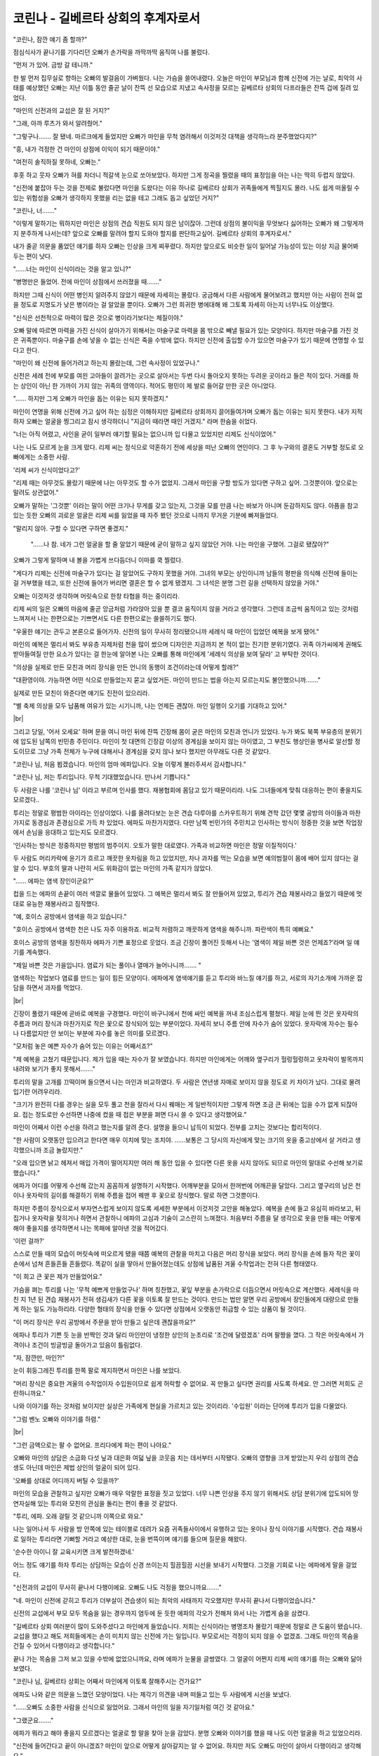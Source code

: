 코린나 - 길베르타 상회의 후계자로서
===================================

"코린나, 잠깐 얘기 좀 할까?"

점심식사가 끝나기를 기다리던 오빠가 손가락을 까딱까딱 움직여 나를 불렀다.

"먼저 가 있어. 금방 갈 테니까."

한 발 먼저 집무실로 향하는 오빠의 발걸음이 가벼웠다. 나는 가슴을 쓸어내렸다. 오늘은 마인이 부모님과 함께 신전에 가는 날로, 최악의 사태를 예상했던 오빠는 지난 이틀 동안 줄곧 날이 잔뜩 선 모습으로 지냈고 속사정을 모르는 길베르타 상회의 다프라들은 잔뜩 겁에 질려 있었다.

"마인의 신전과의 교섭은 잘 된 거지?"

"그래, 아까 루츠가 와서 알려줬어."

"그렇구나……. 잘 됐네. 마르크에게 들었지만 오빠가 마인을 무척 염려해서 이것저것 대책을 생각하느라 분주했었다지?"

"흥, 내가 걱정한 건 마인이 상점에 이익이 되기 때문이야."

"여전히 솔직하질 못하네, 오빠는."

후훗 하고 웃자 오빠가 혀를 차더니 적갈색 눈으로 쏘아보았다. 하지만 그게 정곡을 찔렸을 때의 표정임을 아는 나는 딱히 두렵지 않았다.

"신전에 붙잡아 두는 것을 전제로 불렀다면 마인을 도왔다는 이유 하나로 길베르타 상회가 귀족들에게 찍힐지도 몰라. 나도 쉽게 떠올릴 수 있는 위험성을 오빠가 생각하지 못했을 리는 없을 테고 그래도 돕고 싶었던 거지?"

"코린나, 너……."

"이렇게 말하기는 뭐하지만 마인은 상점의 견습 직원도 되지 않은 남이잖아. 그런데 상점의 불이익을 무엇보다 싫어하는 오빠가 왜 그렇게까지 분주하게 나서는데? 앞으로 오빠를 말려야 할지 도와야 할지를 판단하고싶어. 길베르타 상회의 후계자로서."

내가 줄곧 의문을 품었던 얘기를 하자 오빠는 인상을 크게 찌푸렸다. 하지만 앞으로도 비슷한 일이 일어날 가능성이 있는 이상 지금 물어봐두는 편이 낫다.

"……너는 마인이 신식이라는 것을 알고 있니?"

"병명만은 들었어. 전에 마인이 상점에서 쓰러졌을 때……."

하지만 그때 신식이 어떤 병인지 알려주지 않았기 때문에 자세히는 몰랐다. 궁금해서 다른 사람에게 물어보려고 했지만 아는 사람이 전혀 없을 정도로 지명도가 낮은 병이라는 걸 알았을 뿐이다. 오빠가 그런 희귀한 병에대해 왜 그토록 자세히 아는지 너무나도 이상했다.

"신식은 선천적으로 마력이 많은 것으로 병이라기보다는 체질이야."

오빠 말에 따르면 마력을 가진 신식이 살아가기 위해서는 마술구로 마력을 몸 밖으로 빼낼 필요가 있는 모양이다. 하지만 마술구를 가진 것은 귀족뿐이다. 마술구를 손에 넣을 수 없는 신식은 죽을 수밖에 없다. 하지만 신전에 출입할 수가 있으면 마술구가 있기 때문에 연명할 수 있다고 한다.

"마인이 왜 신전에 들어가려고 하는지 몰랐는데, 그런 속사정이 있었구나."

신전은 세례 전에 부모를 여읜 고아들이 끌려가는 곳으로 살아서는 두번 다시 돌아오지 못하는 두려운 곳이라고 들은 적이 있다. 거래를 하는 상인이 아닌 한 가까이 가지 않는 귀족의 영역이다. 적어도 평민이 제 발로 들어갈 만한 곳은 아니었다.

"…… 하지만 그게 오빠가 마인을 돕는 이유는 되지 못하겠지."

마인이 연명을 위해 신전에 가고 싶어 하는 심정은 이해하지만 길베르타 상회까지 끌어들여가며 오빠가 돕는 이유는 되지 못한다. 내가 지적하자 오빠는 얼굴을 찡그리고 잠시 생각하더니 "지금이 때라면 때인 거겠지." 라며 한숨을 쉬었다.

"너는 아직 어렸고, 사인을 굳이 일부러 얘기할 필요는 없으니까 입 다물고 있었지만 리제도 신식이었어."

나는 나도 모르게 눈을 크게 떴다. 리제 씨는 정식으로 약혼하기 전에 세상을 떠난 오빠의 연인이다. 그 후 누구와의 결혼도 거부할 정도로 오빠에게는 소중한 사람.

'리제 씨가 신식이었다고?'

"리제 때는 아무것도 몰랐기 때문에 나는 아무것도 할 수가 없었지. 그래서 마인을 구할 방도가 있다면 구하고 싶어. 그것뿐이야. 앞으로는 말려도 상관없어."

오빠가 말하는 '그것뿐' 이라는 말이 어떤 크기나 무게를 갖고 있는지, 그것을 모를 만큼 나는 바보가 아니며 둔감하지도 않다. 아픔을 참고 있는 듯한 오빠의 괴로운 얼굴은 리제 씨를 잃었을 때 자주 봤던 것으로 나까지 무거운 기분에 빠져들었다.

"말리지 않아. 구할 수 있다면 구하면 좋겠지."

 "……나 참. 네가 그런 얼굴을 할 줄 알았기 때문에 굳이 말하고 싶지 않았던 거야. 나는 마인을 구했어. 그걸로 됐잖아?"

오빠가 그렇게 말하며 내 볼을 가볍게 쓰다듬더니 이마를 쿡 찔렀다.

"게다가 리제는 신전에 마술구가 있다는 걸 알았어도 구하지 못했을 거야. 그녀의 부모는 상인이니까 남들의 평판을 의식해 신전에 들이는 걸 거부했을 테고, 또한 신전에 들어가 버리면 결혼은 할 수 없게 됐겠지. 그 녀석은 분명 그런 길을 선택하지 않았을 거야."

오빠는 이것저것 생각하며 머릿속으로 한창 타협을 하는 중이리라.

리제 씨의 일은 오빠의 마음에 줄곧 앙금처럼 가라앉아 있을 뿐 결코 움직이지 않을 거라고 생각했다. 그런데 조금씩 움직이고 있는 것처럼 느껴져서 나는 한편으로는 기쁘면서도 다른 한편으로는 쓸쓸하기도 했다.

"우울한 얘기는 관두고 본론으로 들어가자. 신전의 일이 무사히 정리됐으니까 세례식 때 마인이 입었던 예복을 보게 됐어."

마인의 예복은 멀리서 봐도 부유층 자제처럼 천을 많이 썼으며 디자인은 지금까지 본 적이 없는 진기한 분위기였다. 귀족 아가씨에게 권해도 받아들여질 만한 요소가 있다는 걸 한눈에 알아본 나는 오빠를 통해 마인에게 '세례식 의상을 보여 달라' 고 부탁한 것이다.

"의상을 실제로 만든 모친과 머리 장식을 만든 언니의 동행이 조건이라는데 어떻게 할래?"

"대환영이야. 가능하면 어떤 식으로 만들었는지 묻고 싶었거든. 마인이 만드는 법을 아는지 모르는지도 불안했으니까……."

실제로 만든 모친이 와준다면 얘기도 진전이 있으리라.

"별 축제 의상을 모두 납품해 여유가 있는 시기니까, 나는 언제든 괜찮아. 마인 일행이 오기를 기대하고 있어."

|br|

그리고 당일, '어서 오세요' 하며 문을 여니 마인 뒤에 잔뜩 긴장해 몸이 굳은 마인의 모친과 언니가 있었다. 누가 봐도 북쪽 부유층의 분위기에 압도된 남쪽의 빈민층 주민이다. 마인이 첫 대면의 긴장감 이상의 경계심을 보이지 않는 아이였고, 그 부친도 행상인을 병사로 알선할 정도이므로 그냥 가족 전체가 누구에 대해서나 경계심을 갖지 않나 보다 했지만 아무래도 다른 것 같았다.

"코린나 님, 처음 뵙겠습니다. 마인의 엄마 에파입니다. 오늘 이렇게 불러주셔서 감사합니다."

"코린나 님, 저는 투리입니다. 무척 기대했었습니다. 만나서 기쁩니다." 

두 사람은 나를 '코린나 님' 이라고 부르며 인사를 했다. 재봉협회에 몸담고 있기 때문이리라. 나도 그녀들에게 맞춰 대응하는 편이 좋을지도 모르겠다..

투리는 정말로 평범한 아이라는 인상이었다. 나를 올려다보는 눈은 견습 다루아를 스카우트하기 위해 견학 갔던 몇몇 공방의 아이들과 마찬가지로 동경심과 존경심으로 가득 차 있었다. 에파도 마찬가지였다. 다만 남쪽 빈민가의 주민치고 인사하는 방식이 정중한 것을 보면 작업장에서 손님을 응대하고 있는지도 모르겠다.

'인사하는 방식은 정중하지만 평범의 범주이지. 오토가 말한 대로였다. 가족과 비교하면 마인은 정말 이질적이다.'

두 사람도 머리카락에 윤기가 흐르고 깨끗한 옷차림을 하고 있었지만, 차나 과자를 먹는 모습을 보면 예의범절이 몸에 배어 있지 않다는 걸 알 수 있다. 부호의 딸과 나란히 서도 위화감이 없는 마인의 가족 같지가 않았다.

"…… 에파는 염색 장인이군요?"

컵을 드는 에파의 손끝이 여러 색깔로 물들어 있었다. 그 예복은 멀리서 봐도 잘 만들어져 있었고, 투리가 견습 재봉사라고 들었기 때문에 멋대로 유능한 재봉사라고 짐작했다.

"예, 호이스 공방에서 염색을 하고 있습니다."

"호이스 공방에서 염색한 천은 나도 자주 이용하죠. 비교적 저렴하고 깨끗하게 염색을 해주니까. 파란색이 특히 예뻐요."

호이스 공방의 염색을 칭찬하자 에파가 기쁜 표정으로 웃었다. 조금 긴장이 풀어진 듯해서 나는 '염색이 제일 바쁜 것은 언제죠?’라며 일 얘기를 계속했다.

"제일 바쁜 것은 가을입니다. 염료가 되는 풀이나 열매가 늘어나니까……. "

염색하는 작업보다 염료를 만드는 일이 힘든 모양이다. 에파에게 염색얘기를 듣고 투리와 바느질 얘기를 하고, 서로의 자기소개에 가까운 잡담을 하면서 과자를 먹었다.

|br|

긴장이 풀렸기 때문에 곧바로 예복을 구경했다. 마인이 바구니에서 천에 싸인 예복을 꺼내 조심스럽게 펼쳤다. 제일 눈에 띈 것은 옷자락의 주름과 머리 장식과 마찬가지로 작은 꽃으로 장식되어 있는 부분이었다. 자세히 보니 주름 안에 자수가 숨어 있었다. 옷자락에 자수는 필수나 다름없지만 안 보이는 부분에 자수를 놓은 의미를 모르겠다.

"모처럼 놓은 예쁜 자수가 숨어 있는 이유는 어째서죠?"

"제 예복을 고쳤기 때문입니다. 제가 입을 때는 자수가 잘 보였습니다. 하지만 마인에게는 어깨와 옆구리가 헐렁헐렁하고 옷자락이 발목까지 내려와 보기가 좋지 못해서……."

투리의 말을 고개를 끄떡이며 들으면서 나는 마인과 비교하였다. 두 사람은 연년생 자매로 보이지 않을 정도로 키 차이가 났다. 그대로 물려 입기란 어려우리라.

"크기가 완전히 다를 경우는 실을 모두 풀고 천을 잘라서 다시 꿰매는 게 일반적이지만 그렇게 하면 조금 큰 뒤에는 입을 수가 없게 되잖아요. 접는 정도로만 수선하면 나중에 컸을 때 접은 부분을 펴면 다시 쓸 수 있다고 생각했어요."

마인이 어째서 이런 수선을 하려고 했는지를 알려 준다. 설명을 들으니 납득이 되었다. 전부를 고치는 것보다는 합리적이다.

"한 사람이 오랫동안 입으려고 한다면 매우 이치에 맞는 조치야. ……보통은 그 당시의 자신에게 맞는 크기의 옷을 중고상에서 살 거라고 생각했으니까 조금 놀랐지만."

"오래 입으면 낡고 헤져서 매입 가격이 떨어지지만 여러 해 동안 입을 수 있다면 다른 옷을 사지 않아도 되므로 마인의 말대로 수선해 보기로 했습니다."

에파가 어디를 어떻게 수선해 갔는지 꼼꼼하게 설명하기 시작했다. 어깨부분을 모아서 한꺼번에 어깨끈을 달았다. 그리고 옆구리의 남은 천이나 옷자락의 길이를 해결하기 위해 주름을 접어 꿰맨 후 꽃으로 장식했다. 말로 하면 그것뿐이다.

하지만 주름이 장식으로서 부자연스럽게 보이지 않도록 세세한 부분에서 이것저것 고안을 해놓았다. 예복을 손에 들고 유심히 바라보고, 뒤집거나 옷자락을 젖히거나 하면서 관찰하니 에파의 고심과 기술이 고스란히 느껴졌다. 처음부터 주름을 달 생각으로 옷을 만들 때는 어떻게 해야 좋을지를 생각하면서 나는 목패에 알아낸 것을 적어갔다. 

'이런 걸까?'

스스로 만들 때의 모습이 머릿속에 떠오르게 됐을 때쯤 예복의 관찰을 마치고 다음은 머리 장식을 보았다. 머리 장식을 손에 들자 작은 꽃이 손에서 넘쳐 흔들흔들 흔들렸다. 똑같이 실을 땋아서 만들어졌는데도 상점에 납품된 겨울 수작업과는 전혀 다른 형태였다.

"이 희고 큰 꽃은 제가 만들었어요."

가슴을 펴는 투리를 나는 '무척 예쁘게 만들었구나' 하며 칭찬했고, 꽃잎 부분을 손가락으로 더듬으면서 머릿속으로 계산했다. 세례식을 마친 지 1년 된 견습 재봉사가 전혀 생김새가 다른 꽃을 이토록 잘 만드는 것이다. 만드는 법만 알면 우리 공방에서 장인들에게 대량으로 만들게 하는 일도 가능하리라. 다양한 형태의 장식을 만들 수 있다면 상점에서 오랫동안 취급할 수 있는 상품이 될 것이다.

"이 머리 장식은 우리 공방에서 주문을 받아 만들고 싶은데 괜찮을까요?"

에파나 투리가 기쁜 듯 눈을 반짝인 것과 달리 마인만이 냉정한 상인의 눈초리로 '조건에 달렸겠죠' 라며 팔짱을 꼈다. 그 작은 머릿속에서 가격이나 조건이 빙글빙글 돌아가고 있음이 틀림없다.

"자, 잠깐만, 마인?!"

눈이 휘둥그레진 투리를 한쪽 팔로 제지하면서 마인은 나를 보았다.

"머리 장식은 중요한 겨울의 수작업이자 수입원이므로 쉽게 허락할 수 없어요. 꼭 만들고 싶다면 권리를 사도록 하세요. 안 그러면 저희도 곤란하니까요."

나와 이야기를 하는 것처럼 보이지만 실상은 가족에게 현실을 가르치고 있는 것이리라. '수입원' 이라는 단어에 투리가 입을 다물었다. 

"그럼 벤노 오빠와 이야기를 하렴."

|br|

"그런 금액으로는 팔 수 없어요. 프리다에게 파는 편이 나아요."

오빠와 마인의 상담은 소금화 다섯 닢과 대은화 여덟 닢을 코웃음 치는 데서부터 시작됐다. 오빠의 영향을 크게 받았는지 우리 상점의 견습생도 아닌데 마인은 제법 상인의 얼굴이 되어 있다.

'오빠를 상대로 어디까지 버틸 수 있을까?'

마인의 모습을 관찰하고 싶지만 오빠가 매우 악랄한 표정을 짓고 있었다. 너무 나쁜 인상을 주지 않기 위해서도 상담 분위기에 압도되어 망연자실해 있는 투리와 모친의 관심을 돌리는 편이 좋을 것 같았다.

"투리, 에파. 오래 걸릴 것 같으니까 이쪽으로 와요."

나는 일어나서 두 사람을 방 안쪽에 있는 테이블로 데려가 요즘 귀족들사이에서 유행하고 있는 옷이나 장식 이야기를 시작했다. 견습 재봉사로 일하는 투리라면 기뻐할 거라고 예상한 대로, 눈을 번뜩이며 얘기를 들으며 질문을 해왔다.

'순수한 아이니 잘 교육시키면 크게 발전하겠네.'

어느 정도 얘기를 하자 투리는 상담하는 모습이 신경 쓰이는지 힐끔힐끔 시선을 보내기 시작했다. 그것을 기회로 나는 에파에게 말을 걸었다.

"신전과의 교섭이 무사히 끝나서 다행이에요. 오빠도 나도 걱정을 했으니까요……."

"네. 마인이 신전에 갇히고 투리가 더부살이 견습생이 되는 최악의 사태까지 각오했지만 무사히 끝나서 다행이었습니다."

신전의 교섭에서 부모 모두 목숨을 잃는 경우까지 염두에 둔 듯한 에파의 각오가 전해져 와서 나는 가볍게 숨을 삼켰다.

"길베르타 상회 여러분이 많이 도와주셨다고 마인에게 들었습니다. 저희는 신식이라는 병명조차 몰랐기 때문에 정말로 큰 도움이 됐습니다. 교섭을 했다고 해도 저희들에게는 손이 미치지 않는 신전에 가는 일입니다. 부모로서는 걱정이 되지 않을 수 없겠죠. 그래도 마인의 목숨을 건질 수 있어서 다행이라고 생각합니다."

끝나 가는 목숨을 그저 보고 있을 수밖에 없었으니까요, 라며 에파가 눈물을 글썽였다. 그 얼굴이 어쩐지 리제 씨의 얘기를 하는 오빠와 닮아보였다.

"코린나 님, 길베르타 상회는 어째서 마인에게 이토록 잘해주시는 건가요?"

에파도 나와 같은 의문을 느꼈던 모양이었다. 나는 제각기 의견을 내며 떠들고 있는 두 사람에게 시선을 보냈다.

"……오빠도 소중한 사람을 신식으로 잃었어요. 그래서 마인의 일을 자기일처럼 여긴 것 같아요."

"그랬군요……."

에파가 뭐라고 해야 좋을지 모르겠다는 얼굴로 할 말을 찾아 눈을 감았다. 분명 오빠와 이야기를 했을 때 나도 이런 얼굴을 하고 있었으리라.

"신전에 들어간다고 끝이 아니겠죠? 마인이 앞으로 어떻게 살아갈지는 알 수 없어요. 하지만 저도 오빠도 마인이 살아서 다행이라고 생각해요."

"감사합니다. 정말로 감사합니다."

|br|

"수고했어. 결국 얼마로 결론이 났지? 그것에 따라 이쪽도 가격을 책정해야 하니까."

마인은 에파와 투리를 힐끔 쳐다본 후 손가락 몇 개를 슥 세웠다.

대금화 한 닢과 소금화 일곱 닢. 뭐, 대단하군.

"용케 벤노 오빠에게 그만큼이나 뜯어냈네."

도저히 얼마 전에 세례식를 치른 아이 같지가 않았다. 내가 진심으로 감탄하고 있으려니 투리가 가격을 알고 싶어 했다. 마인은 크게 주저하더니 달아날 길을 찾듯이 주변을 둘러본 후 작게 금액을 알려주었다.

"뭐?! 대금화 한 닢과 소금화 일곱 닢."

"엄청난 액수로 들리겠지만 권리를 넘긴다는 측면에서 생각하면 적정한 가격이야. 벤노 씨와 달리 나는 절대 바가지를 씌우지 않으니까."

마인은 필사적으로 변명했지만 가족 뒤에 숨어 그만한 장사를 하는 아이는 남쪽만이 아니라 북쪽에도 없으리라.

'내가 부모라도 깜짝 놀랄 것이다.'

마인의 모친인 에파는 깜짝 놀란 정도를 넘어선 듯 보고 있기가 안쓰러울 정도로 새파랗게 질려 있었다.

"신전 건으로 그토록 애써주신 은인에게…… 대금화 한 닢과 소금화 일곱 닢……?"

"저기, 에파. 오빠가 상인으로서 적정한 액수라고 판단한 일이니까……."

나는 몇 번이나 신경 쓰지 말라고 했지만 에파는 너무나도 큰 액수에 현기증이라도 일으켰는지 당장이라도 졸도할 것 같았다.

'마인, 이런 식이면 신전에 가도 이것저것 사고를 많이 치겠구나.'
